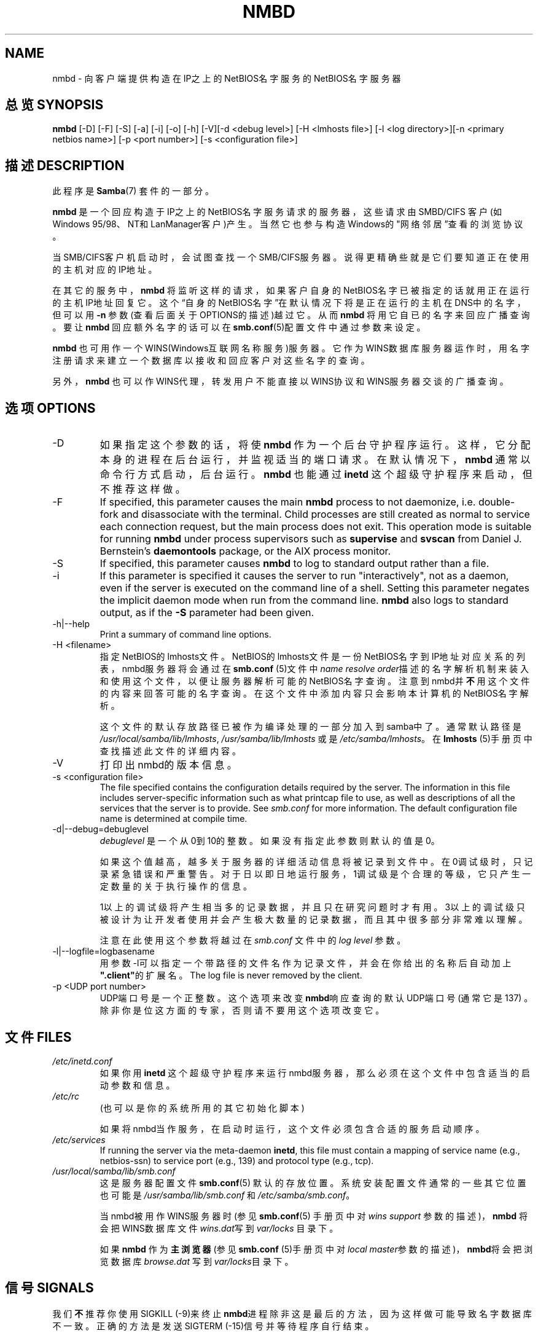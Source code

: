 .de Sh \" Subsection
.br
.if t .Sp
.ne 5
.PP
\fB\\$1\fR
.PP
..
.de Sp \" Vertical space (when we can't use .PP)
.if t .sp .5v
.if n .sp
..
.de Ip \" List item
.br
.ie \\n(.$>=3 .ne \\$3
.el .ne 3
.IP "\\$1" \\$2
..
.TH "NMBD" 8 "" "" ""
.SH NAME
nmbd \- 向客户端提供构造在IP之上的NetBIOS名字服务的NetBIOS名字服务器
.SH "总览 SYNOPSIS"

\fBnmbd\fR [-D] [-F] [-S] [-a] [-i] [-o] [-h] [-V][-d <debug level>] [-H <lmhosts file>] [-l <log directory>][-n <primary netbios name>] [-p <port number>] [-s <configuration file>]
    

.SH "描述 DESCRIPTION"

.PP
此程序是 \fBSamba\fR(7) 套件的一部分。

.PP
\fBnmbd\fR 是一个回应构造于IP之上的NetBIOS名字服务请求的服务器，这些请求由SMBD/CIFS
客户(如Windows 95/98、NT和LanManager客户)产生。当然它也参与构造Windows的"网
络邻居”查看的浏览协议。

.PP
当SMB/CIFS客户机启动时，会试图查找一个SMB/CIFS服务器。说得更精确些就是它们要知道
正在使用的主机对应的IP地址。

.PP
在其它的服务中，\fBnmbd\fR 将监听这样的请求，如果客户自身的NetBIOS名字已被指定的话就用正
在运行的主机IP地址回复它。这个“自身的NetBIOS名字”在默认情况下将是正在运行的主机在
DNS中的名字，但可以用 \fB-n\fR 参数(查看后面关于OPTIONS的描述)越过它。从而\fBnmbd\fR 将用它自已的名字来回应广播查询。要让 \fBnmbd\fR 回应额外名字的话可以在\fBsmb.conf\fR(5)配置文件中通过参数来设定。

.PP
\fBnmbd\fR 也可用作一个WINS(Windows互联网名称服务)服务器。它作为WINS数据库服务器运作时，用名字注册请求来建立一个数据库以接收和回应客户对这些名字的查询。

.PP
另外，\fBnmbd\fR 也可以作WINS代理，转发用户不能直接以WINS协议和WINS服务器交谈的广播查询。

.SH "选项 OPTIONS"

.TP
-D
如果指定这个参数的话，将使 \fBnmbd\fR 作为一个后台守护程序运行。这样，它分配本身的进程在后台运行，并监视适当的端口请求。在默认情况下， \fBnmbd\fR 通常以命令行方式启动，后台运行。 \fBnmbd\fR 也能通过\fBinetd\fR 这个超级守护程序来启动，但不推荐这样做。 

.TP
-F
If specified, this parameter causes the main \fBnmbd\fR process to not daemonize, i\&.e\&. double-fork and disassociate with the terminal\&. Child processes are still created as normal to service each connection request, but the main process does not exit\&. This operation mode is suitable for running \fBnmbd\fR under process supervisors such as \fBsupervise\fR and \fBsvscan\fR from Daniel J\&. Bernstein's \fBdaemontools\fR package, or the AIX process monitor\&.


.TP
-S
If specified, this parameter causes \fBnmbd\fR to log to standard output rather than a file\&.


.TP
-i
If this parameter is specified it causes the server to run "interactively", not as a daemon, even if the server is executed on the command line of a shell\&. Setting this parameter negates the implicit daemon mode when run from the command line\&. \fBnmbd\fR also logs to standard output, as if the \fB-S\fR parameter had been given\&.


.TP
-h|--help
Print a summary of command line options\&.


.TP
-H <filename>
指定NetBIOS的lmhosts文件。  NetBIOS的lmhosts文件是一份NetBIOS名字到IP地址对应关系的列表， nmbd服务器将会通过在\fBsmb.conf\fR (5)文件中\fIname resolve order\fR描述的名字解析机制来装入和使用这个文件，以便让服务器解析可能的NetBIOS名字查询。注意到nmbd并\fB不\fR用这个文件的内容来回答可能的名字查询。在这个文件中添加内容只会影响本计算机的NetBIOS名字解析。

这个文件的默认存放路径已被作为编译处理的一部分加入到samba中了。通常默认路径是
 \fI/usr/local/samba/lib/lmhosts\fR, \fI/usr/samba/lib/lmhosts\fR 或是 \fI/etc/samba/lmhosts\fR。 在\fBlmhosts\fR (5)手册页中查找描述此文件的详细内容。

.TP
-V
打印出nmbd的版本信息。


.TP
-s <configuration file>
The file specified contains the configuration details required by the server\&. The information in this file includes server-specific information such as what printcap file to use, as well as descriptions of all the services that the server is to provide\&. See \fIsmb\&.conf\fR for more information\&. The default configuration file name is determined at compile time\&.


.TP
-d|--debug=debuglevel
\fIdebuglevel\fR 是一个从0到10的整数。如果没有指定此参数则默认的值是0。

如果这个值越高，越多关于服务器的详细活动信息将被记录到文件中。在0调试级时，只记录紧急错误
和严重警告。对于日以即日地运行服务，1调试级是个合理的等级，它只产生一定数量的关于执行操作
的信息。


1以上的调试级将产生相当多的记录数据，并且只在研究问题时才有用。3以上的调试级只被设计为让开
发者使用并会产生极大数量的记录数据，而且其中很多部分非常难以理解。


注意在此使用这个参数将越过在\fIsmb\&.conf\fR 文件中的\fIlog level\fR 参数。

.TP
-l|--logfile=logbasename
用参数-l可以指定一个带路径的文件名作为记录文件，并会在你给出的名称后自动加上
\fB".client"\fR的扩展名。The log file is never removed by the client.

.TP
-p <UDP port number>
UDP端口号是一个正整数。 这个选项来改变\fBnmbd\fR响应查询的默认UDP端口号(通常它是 137) 。除非你是位这方面的专家，否则请不要用这个选项改变它。

.SH "文件 FILES"

.TP
\fI/etc/inetd\&.conf\fR
如果你用 \fBinetd\fR 这个超级守护程序来运行nmbd服务器，那么必须在这个文件中包含适当的启动参数和信息。 

.TP
\fI/etc/rc\fR
(也可以是你的系统所用的其它初始化脚本)

如果将nmbd当作服务，在启动时运行，这个文件必须包含合适的服务启动顺序。

.TP
\fI/etc/services\fR
If running the server via the meta-daemon \fBinetd\fR, this file must contain a mapping of service name (e.g., netbios-ssn) to service port (e.g., 139) and protocol type (e.g., tcp).

.TP
\fI/usr/local/samba/lib/smb.conf\fR
这是服务器配置文件 \fBsmb.conf\fR(5) 默认的存放位置。 系统安装配置文件通常的一些其它位置也可能是 \fI/usr/samba/lib/smb\&.conf\fR 和 \fI/etc/samba/smb\&.conf\fR。

当nmbd被用作WINS服务器时(参见 \fBsmb.conf\fR(5) 手册页中对 \fIwins support\fR 参数的描述)， \fBnmbd\fR 将会把WINS数据库文件\fIwins.dat\fR写到 \fIvar/locks\fR 目录下。

如果 \fBnmbd\fR 作为 \fB 主浏览器\fR (参见\fBsmb.conf\fR (5)手册页中对\fIlocal master\fR参数的描述)，\fBnmbd\fR将会把浏览数据库\fIbrowse.dat \fR写到\fIvar/locks\fR目录下。

.SH "信号 SIGNALS"

.PP
我们 \fB不\fR 推荐你使用SIGKILL (-9)来终止\fBnmbd\fR进程除非这是最后的方法，因为这样做可能导致名字数据库不一致。正确的方法是发送SIGTERM (-15)信号并等待程序自行结束。

.PP
\fBnmbd\fR 可以接受SIGHUP信号，这样程序将把名字清单写入位于\fI/usr/local/samba/var/locks\fR (或是\fIvar/locks\fR)目录下的\fInamelist.debug\fR文件，同时这个信号也将导致程序把服务器的数据库写入\fIlog.nmb\fR文件。

.PP
另外，nmbd程序的调试记录等级也可以通过\fBsmbcontrol\fR(1) 调高或者调低。(向程序发送一个SIGUSR1信号(kill -USR1 <nmbd-pid>)或SIGUSR2信号(kill -USR2 <nmbd-pid>)的方法在Samba2.2 中已经不再使用。) 通过使用这样的方法可以诊断一些暂时的问题，同时仍然可以在一个正常的并且较低的记录等级来运行。

.SH "版本 VERSION"

.PP
此手册页是针对samba套件版本3.0的。

.SH "参见 SEE ALSO"

.PP
\fBinetd\fR(8), \fBsmbd\fR(8), \fBsmb.conf\fR(5), \fBsmbclient\fR(1), \fBtestparm\fR(1), \fBtestprns\fR(1)还有互联网草案 \fIrfc1001.txt\fR, \fIrfc1002.txt\fR. 另外，CIFS (从前的 SMB) 规约可以在 http://samba.org/cifs/网页上找到链接。

.SH "作者 AUTHOR"

.PP
samba软件和相关工具最初由Andrew Tridgell创建。samba现在由Samba Team 作为开源软件来发展，类似linux内核的开发方式。

.PP
最初的samba手册页是 Karl Auer写的。
手册页源码已经转换为YODL格式(另一种很好的开源软件，可以在ftp://ftp.ice.rug.nl/pub/unix找到)，由Jeremy Sllison 更新到Samba2.0 版本。
Gerald Carter 在Samba2.2中将它转化为DocBook 格式。
Alexander Bokovoy 在Samba 3.0中实现了DocBook XML4.2 格式的转换。

.SH "[中文版维护人]"
.B meaculpa <meaculpa@21cn.com>
.SH "[中文版最新更新]"
.B 2000/12/08
.SH "《中国linux论坛man手册页翻译计划》:"
.BI http://cmpp.linuxforum.net 
